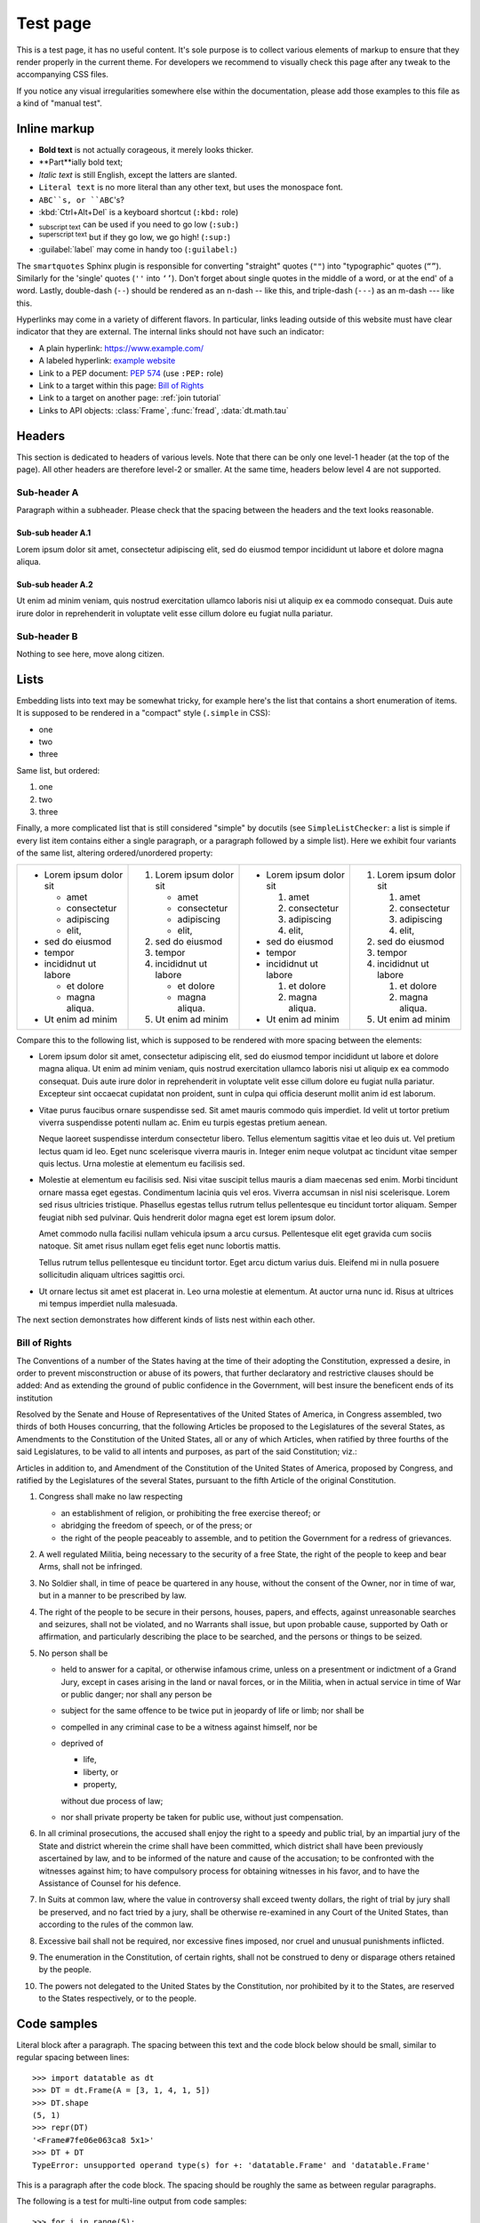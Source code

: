 
Test page
=========

This is a test page, it has no useful content. It's sole purpose is to collect
various elements of markup to ensure that they render properly in the current
theme. For developers we recommend to visually check this page after any tweak
to the accompanying CSS files.

If you notice any visual irregularities somewhere else within the documentation,
please add those examples to this file as a kind of "manual test".


Inline markup
-------------

- **Bold text** is not actually corageous, it merely looks thicker.
- **Part**ially bold text;
- *Italic text* is still English, except the latters are slanted.
- ``Literal text`` is no more literal than any other text, but uses the
  monospace font.
- ``ABC``s, or ``ABC``'s?
- :kbd:`Ctrl+Alt+Del` is a keyboard shortcut (``:kbd:`` role)
- :sub:`subscript text` can be used if you need to go low (``:sub:``)
- :sup:`superscript text` but if they go low, we go high! (``:sup:``)
- :guilabel:`label` may come in handy too (``:guilabel:``)

The ``smartquotes`` Sphinx plugin is responsible for converting "straight"
quotes (``""``) into "typographic" quotes (``“”``). Similarly for the 'single'
quotes (``''`` into ``‘’``). Don't forget about single quotes in the middle of
a word, or at the end' of a word. Lastly, double-dash (``--``) should be
rendered as an n-dash -- like this, and triple-dash (``---``) as an m-dash
--- like this.

Hyperlinks may come in a variety of different flavors. In particular, links
leading outside of this website must have clear indicator that they are
external. The internal links should not have such an indicator:

- A plain hyperlink: https://www.example.com/
- A labeled hyperlink: `example website`_
- Link to a PEP document: :PEP:`574` (use ``:PEP:`` role)
- Link to a target within this page: `Bill of Rights`_
- Link to a target on another page: :ref:`join tutorial`
- Links to API objects: :class:`Frame`, :func:`fread`, :data:`dt.math.tau`


Headers
-------
This section is dedicated to headers of various levels. Note that there can be
only one level-1 header (at the top of the page). All other headers are
therefore level-2 or smaller. At the same time, headers below level 4 are not
supported.

Sub-header A
~~~~~~~~~~~~
Paragraph within a subheader. Please check that the spacing between the headers
and the text looks reasonable.

Sub-sub header A.1
^^^^^^^^^^^^^^^^^^
Lorem ipsum dolor sit amet, consectetur adipiscing elit, sed do eiusmod tempor
incididunt ut labore et dolore magna aliqua.

Sub-sub header A.2
^^^^^^^^^^^^^^^^^^
Ut enim ad minim veniam, quis nostrud exercitation ullamco laboris nisi ut
aliquip ex ea commodo consequat. Duis aute irure dolor in reprehenderit in
voluptate velit esse cillum dolore eu fugiat nulla pariatur.

Sub-header B
~~~~~~~~~~~~
Nothing to see here, move along citizen.


Lists
-----

Embedding lists into text may be somewhat tricky, for example here's the list
that contains a short enumeration of items. It is supposed to be rendered in
a "compact" style (``.simple`` in CSS):

- one
- two
- three

Same list, but ordered:

1. one
2. two
3. three

Finally, a more complicated list that is still considered "simple" by docutils
(see ``SimpleListChecker``: a list is simple if every list item contains either
a single paragraph, or a paragraph followed by a simple list). Here we exhibit
four variants of the same list, altering ordered/unordered property:

.. list-table::

  * -
      - Lorem ipsum dolor sit

        - amet
        - consectetur
        - adipiscing
        - elit,

      - sed do eiusmod

      - tempor

      - incididnut ut labore

        - et dolore
        - magna aliqua.

      - Ut enim ad minim
    -
      1. Lorem ipsum dolor sit

         - amet
         - consectetur
         - adipiscing
         - elit,

      2. sed do eiusmod

      3. tempor

      4. incididnut ut labore

         - et dolore
         - magna aliqua.

      5. Ut enim ad minim
    -
      - Lorem ipsum dolor sit

        1. amet
        2. consectetur
        3. adipiscing
        4. elit,

      - sed do eiusmod

      - tempor

      - incididnut ut labore

        1. et dolore
        2. magna aliqua.

      - Ut enim ad minim
    -
      1. Lorem ipsum dolor sit

         1. amet
         2. consectetur
         3. adipiscing
         4. elit,

      2. sed do eiusmod

      3. tempor

      4. incididnut ut labore

         1. et dolore
         2. magna aliqua.

      5. Ut enim ad minim


Compare this to the following list, which is supposed to be rendered with more
spacing between the elements:

- Lorem ipsum dolor sit amet, consectetur adipiscing elit, sed do eiusmod tempor
  incididunt ut labore et dolore magna aliqua. Ut enim ad minim veniam, quis
  nostrud exercitation ullamco laboris nisi ut aliquip ex ea commodo consequat.
  Duis aute irure dolor in reprehenderit in voluptate velit esse cillum dolore
  eu fugiat nulla pariatur. Excepteur sint occaecat cupidatat non proident, sunt
  in culpa qui officia deserunt mollit anim id est laborum.

- Vitae purus faucibus ornare suspendisse sed. Sit amet mauris commodo quis
  imperdiet. Id velit ut tortor pretium viverra suspendisse potenti nullam ac.
  Enim eu turpis egestas pretium aenean.

  Neque laoreet suspendisse interdum consectetur libero. Tellus elementum
  sagittis vitae et leo duis ut. Vel pretium lectus quam id leo. Eget nunc
  scelerisque viverra mauris in. Integer enim neque volutpat ac tincidunt
  vitae semper quis lectus. Urna molestie at elementum eu facilisis sed.

- Molestie at elementum eu facilisis sed. Nisi vitae suscipit tellus mauris a
  diam maecenas sed enim. Morbi tincidunt ornare massa eget egestas. Condimentum
  lacinia quis vel eros. Viverra accumsan in nisl nisi scelerisque. Lorem sed
  risus ultricies tristique. Phasellus egestas tellus rutrum tellus pellentesque
  eu tincidunt tortor aliquam. Semper feugiat nibh sed pulvinar. Quis hendrerit
  dolor magna eget est lorem ipsum dolor.

  Amet commodo nulla facilisi nullam vehicula ipsum a arcu cursus. Pellentesque
  elit eget gravida cum sociis natoque. Sit amet risus nullam eget felis eget
  nunc lobortis mattis.

  Tellus rutrum tellus pellentesque eu tincidunt tortor. Eget arcu dictum
  varius duis. Eleifend mi in nulla posuere sollicitudin aliquam ultrices
  sagittis orci.

- Ut ornare lectus sit amet est placerat in. Leo urna molestie at elementum. At
  auctor urna nunc id. Risus at ultrices mi tempus imperdiet nulla malesuada.

The next section demonstrates how different kinds of lists nest within each
other.


.. _`Bill of Rights`:

Bill of Rights
~~~~~~~~~~~~~~
The Conventions of a number of the States having at the time of their adopting
the Constitution, expressed a desire, in order to prevent misconstruction or
abuse of its powers, that further declaratory and restrictive clauses should
be added: And as extending the ground of public confidence in the Government,
will best insure the beneficent ends of its institution

Resolved by the Senate and House of Representatives of the United States of
America, in Congress assembled, two thirds of both Houses concurring, that the
following Articles be proposed to the Legislatures of the several States, as
Amendments to the Constitution of the United States, all or any of which
Articles, when ratified by three fourths of the said Legislatures, to be valid
to all intents and purposes, as part of the said Constitution; viz.:

Articles in addition to, and Amendment of the Constitution of the United States
of America, proposed by Congress, and ratified by the Legislatures of the
several States, pursuant to the fifth Article of the original Constitution.

1. Congress shall make no law respecting

   - an establishment of religion, or prohibiting the free exercise thereof; or
   - abridging the freedom of speech, or of the press; or
   - the right of the people peaceably to assemble, and to petition the
     Government for a redress of grievances.

2. A well regulated Militia, being necessary to the security of a free State,
   the right of the people to keep and bear Arms, shall not be infringed.

3. No Soldier shall, in time of peace be quartered in any house, without the
   consent of the Owner, nor in time of war, but in a manner to be prescribed
   by law.

4. The right of the people to be secure in their persons, houses, papers, and
   effects, against unreasonable searches and seizures, shall not be violated,
   and no Warrants shall issue, but upon probable cause, supported by Oath or
   affirmation, and particularly describing the place to be searched, and the
   persons or things to be seized.

5. No person shall be

   - held to answer for a capital, or otherwise infamous crime, unless on a
     presentment or indictment of a Grand Jury, except in cases arising in
     the land or naval forces, or in the Militia, when in actual service in
     time of War or public danger; nor shall any person be

   - subject for the same offence to be twice put in jeopardy of life or
     limb; nor shall be

   - compelled in any criminal case to be a witness against himself, nor be

   - deprived of

     - life,
     - liberty, or
     - property,

     without due process of law;

   - nor shall private property be taken for public use, without just
     compensation.

6. In all criminal prosecutions, the accused shall enjoy the right to a speedy
   and public trial, by an impartial jury of the State and district wherein the
   crime shall have been committed, which district shall have been previously
   ascertained by law, and to be informed of the nature and cause of the
   accusation; to be confronted with the witnesses against him; to have
   compulsory process for obtaining witnesses in his favor, and to have the
   Assistance of Counsel for his defence.

7. In Suits at common law, where the value in controversy shall exceed twenty
   dollars, the right of trial by jury shall be preserved, and no fact tried by
   a jury, shall be otherwise re-examined in any Court of the United States,
   than according to the rules of the common law.

8. Excessive bail shall not be required, nor excessive fines imposed, nor
   cruel and unusual punishments inflicted.

9. The enumeration in the Constitution, of certain rights, shall not be
   construed to deny or disparage others retained by the people.

10. The powers not delegated to the United States by the Constitution, nor
    prohibited by it to the States, are reserved to the States respectively,
    or to the people.


Code samples
------------

Literal block after a paragraph. The spacing between this text and the code
block below should be small, similar to regular spacing between lines::

    >>> import datatable as dt
    >>> DT = dt.Frame(A = [3, 1, 4, 1, 5])
    >>> DT.shape
    (5, 1)
    >>> repr(DT)
    '<Frame#7fe06e063ca8 5x1>'
    >>> DT + DT
    TypeError: unsupported operand type(s) for +: 'datatable.Frame' and 'datatable.Frame'

This is a paragraph after the code block. The spacing should be roughly the
same as between regular paragraphs.

The following is a test for multi-line output from code samples::

    >>> for i in range(5):
    ...     print(1/(4 - i))
    0.25
    0.3333333333333333
    0.5
    1.0
    ZeroDivisionError: division by zero

The following is a plain piece of python code (i.e. without input/output
sections):

.. code-block:: python

    #!/usr/bin/python
    import everything as nothing

    class MyClass(object):
        r"""
        Just some sample code
        """

        def __init__(self, param1, param2):
            assert isinstance(param1, str)
            self.x = param1.lower() + "!!!"
            self.y = param2

        @classmethod
        def enjoy(cls, item):
            print(str(cls) + " likes " + item)

    if __name__ == "__main__":
        data = [MyClass('abc', 2)]
        data += [1, 123, -14, +297, 2_300_000]
        data += [True, False, None]
        data += [0x123, 0o123, 0b111]
        data += [2.71, 1.23e+45, -1.0001e-11, -math.inf]
        data += ['abc', "def", """ghijk""", b"lmnop"]
        data += [f"This is an f-string {len(data)}.\n"]
        data += [r"\w+\n?\x0280\\ [abc123]+$",
                 "\w+\n?\x0280\\ [abc123]+$",]
        data += [..., Ellipsis]

        # This cannot happen:
        if data and not data:
            assert AssertionError

Languages other than python are also supported. For example, the following
is a shell code sample (``console`` "language"):

.. code-block:: console

    $ # list all files in a directory
    $ ls -l
    total 48
    -rw-r--r--   1 pasha  staff   804B Dec 10 09:14 Makefile
    drwxr-xr-x  24 pasha  staff   768B Dec 10 09:14 api/
    -rw-r--r--   1 pasha  staff   7.1K Dec 11 14:10 conf.py
    drwxr-xr-x   7 pasha  staff   224B Dec 10 09:14 develop/
    -rw-r--r--   1 pasha  staff    62B Jul 29 14:02 docutils.conf
    -rw-r--r--   1 pasha  staff   4.2K Dec 10 09:14 index.rst
    drwxr-xr-x  12 pasha  staff   384B Dec 10 09:14 manual/
    drwxr-xr-x  19 pasha  staff   608B Dec 10 13:19 releases/
    drwxr-xr-x   6 pasha  staff   192B Dec 10 13:19 start/

    $ # Here are some more advanced syntax elements:
    $ echo "PYTHONHOME = $PYTHONHOME"
    $ export TMP=/tmp
    $ docker run -it --init -v `pwd`:/cwd ${DOCKER_CONTAINER}

RST code sample:

.. code-block:: rst

    Heading
    +++++++

    Da-da-da-daaaaa, **BOOM**.
    Da-da-da-da-da-dA-da-da-da-da-da-da-da-da,
    DA-DA-DA-DA, DA-DA DA Da, BOOM,
    DAA-DA-DA-*DAAAAAAAAAAAA*, ty-dum

    - item 1 (:func:`foo() <dt.foo>`);
    - item 2;
    - ``item 3`` is a :ref:`reference`.

    .. custom-directive-here:: not ok
        :option1: value1
        :option2: value2

        Here be dragons

    .. _`plain target`:

    There could be other |markup| elements too, such as `links`_, and
    various inline roles, eg :sup:`what's up!`. Plain URLs probably
    won't be highlighted: http://datatable.com/.

    ..
        just a comment |here|
        .. yep:: still a comment

    .. _`example website`: https://example.com/


Special care must be taken in case the code in the samples has very long line
lengths. Generally, the code should not overflow its container block, or
make the page wider than normal. Instead, the code block should get a
horizontal scroll bar::

    >>> days = ["Monday", "Tuesday", "Wednesday", "Thursday", "Friday", "Saturday", "Sunday"]
    >>> print(days * 2)
    ['Monday', 'Tuesday', 'Wednesday', 'Thursday', 'Friday', 'Saturday', 'Sunday', 'Monday', 'Tuesday', 'Wednesday', 'Thursday', 'Friday', 'Saturday', 'Sunday']

Same, but for a non-python code:

.. code-block:: rst

    Lorem ipsum dolor sit amet, consectetur adipiscing elit, sed do eiusmod tempor incididunt ut labore et dolore magna aliqua. Ut enim ad minim veniam, quis
    nostrud exercitation ullamco laboris nisi ut aliquip ex ea commodo consequat.
    Duis aute irure dolor in reprehenderit in voluptate velit esse cillum dolore eu fugiat nulla pariatur. Excepteur sint occaecat cupidatat non proident, sunt in culpa qui officia deserunt mollit anim id est laborum.



.. _`example website`: https://www.example.com/
